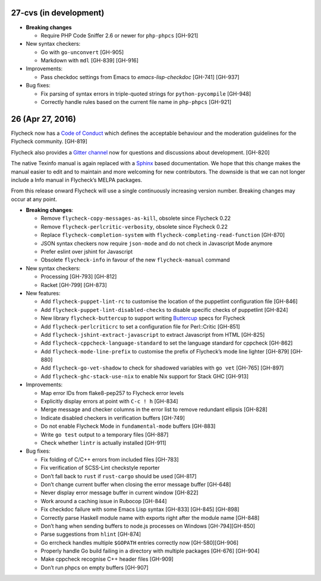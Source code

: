 27-cvs (in development)
=======================

- **Breaking changes**

  - Require PHP Code Sniffer 2.6 or newer for ``php-phpcs`` [GH-921]

- New syntax checkers:

  - Go with ``go-unconvert`` [GH-905]
  - Markdown with ``mdl`` [GH-839] [GH-916]

- Improvements:

  - Pass checkdoc settings from Emacs to `emacs-lisp-checkdoc` [GH-741] [GH-937]

- Bug fixes:

  - Fix parsing of syntax errors in triple-quoted strings for
    ``python-pycompile`` [GH-948]
  - Correctly handle rules based on the current file name in ``php-phpcs``
    [GH-921]

26 (Apr 27, 2016)
=================

Flycheck now has a `Code of Conduct`_ which defines the acceptable behaviour and
the moderation guidelines for the Flycheck community. [GH-819]

Flycheck also provides a `Gitter channel`_ now for questions and discussions
about development. [GH-820]

The native Texinfo manual is again replaced with a Sphinx_ based documentation.
We hope that this change makes the manual easier to edit and to maintain and
more welcoming for new contributors.  The downside is that we can not longer
include a Info manual in Flycheck’s MELPA packages.

From this release onward Flycheck will use a single continuously increasing
version number.  Breaking changes may occur at any point.

.. _Code of Conduct: http://www.flycheck.org/en/latest/community/conduct.html
.. _Gitter channel: https://gitter.im/flycheck/flycheck
.. _Sphinx: http://sphinx-doc.org

- **Breaking changes**:

  - Remove ``flycheck-copy-messages-as-kill``, obsolete since Flycheck
    0.22
  - Remove ``flycheck-perlcritic-verbosity``, obsolete since Flycheck
    0.22
  - Replace ``flycheck-completion-system`` with
    ``flycheck-completing-read-function`` [GH-870]
  - JSON syntax checkers now require ``json-mode`` and do not check in
    Javascript Mode anymore
  - Prefer eslint over jshint for Javascript
  - Obsolete ``flycheck-info`` in favour of the new ``flycheck-manual`` command

- New syntax checkers:

  - Processing [GH-793] [GH-812]
  - Racket [GH-799] [GH-873]

- New features:

  - Add ``flycheck-puppet-lint-rc`` to customise the location of the
    puppetlint configuration file [GH-846]
  - Add ``flycheck-puppet-lint-disabled-checks`` to disable specific
    checks of puppetlint [GH-824]
  - New library ``flycheck-buttercup`` to support writing Buttercup_ specs for
    Flycheck
  - Add ``flycheck-perlcriticrc`` to set a configuration file for
    Perl::Critic [GH-851]
  - Add ``flycheck-jshint-extract-javascript`` to extract Javascript
    from HTML [GH-825]
  - Add ``flycheck-cppcheck-language-standard`` to set the language
    standard for cppcheck [GH-862]
  - Add ``flycheck-mode-line-prefix`` to customise the prefix of
    Flycheck’s mode line lighter [GH-879] [GH-880]
  - Add ``flycheck-go-vet-shadow`` to check for shadowed variables
    with ``go vet`` [GH-765] [GH-897]
  - Add ``flycheck-ghc-stack-use-nix`` to enable Nix support for Stack GHC
    [GH-913]

- Improvements:

  - Map error IDs from flake8-pep257 to Flycheck error levels
  - Explicitly display errors at point with ``C-c ! h`` [GH-834]
  - Merge message and checker columns in the error list to remove redundant
    ellipsis [GH-828]
  - Indicate disabled checkers in verification buffers [GH-749]
  - Do not enable Flycheck Mode in ``fundamental-mode`` buffers [GH-883]
  - Write ``go test`` output to a temporary files [GH-887]
  - Check whether ``lintr`` is actually installed [GH-911]

- Bug fixes:

  - Fix folding of C/C++ errors from included files [GH-783]
  - Fix verification of SCSS-Lint checkstyle reporter
  - Don’t fall back to ``rust`` if ``rust-cargo`` should be used [GH-817]
  - Don’t change current buffer when closing the error message buffer [GH-648]
  - Never display error message buffer in current window [GH-822]
  - Work around a caching issue in Rubocop [GH-844]
  - Fix checkdoc failure with some Emacs Lisp syntax [GH-833] [GH-845] [GH-898]
  - Correctly parse Haskell module name with exports right after the module name
    [GH-848]
  - Don’t hang when sending buffers to node.js processes on Windows
    [GH-794][GH-850]
  - Parse suggestions from ``hlint`` [GH-874]
  - Go errcheck handles multiple ``$GOPATH`` entries correctly now
    [GH-580][GH-906]
  - Properly handle Go build failing in a directory with multiple packages
    [GH-676] [GH-904]
  - Make cppcheck recognise C++ header files [GH-909]
  - Don’t run phpcs on empty buffers [GH-907]

.. _Buttercup: https://github.com/jorgenschaefer/emacs-buttercup
